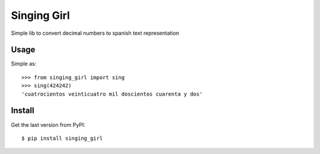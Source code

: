 ============
Singing Girl
============
.. image:: https://badge.fury.io/py/singing_girl.svg
    :target: http://badge.fury.io/py/singing_girl

.. image:: https://travis-ci.org/joac/singing-girl.svg?branch=master
    :target: https://travis-ci.org/joac/singing-girl

.. image:: https://coveralls.io/repos/joac/singing-girl/badge.svg?branch=master 
    :target: https://coveralls.io/r/joac/singing-girl?branch=master 

Simple lib to convert decimal numbers to spanish text representation

Usage
-----
Simple as::

    >>> from singing_girl import sing
    >>> sing(424242)
    'cuatrocientos veinticuatro mil doscientos cuarenta y dos'

Install
-------
Get the last version from PyPI::

    $ pip install singing_girl
